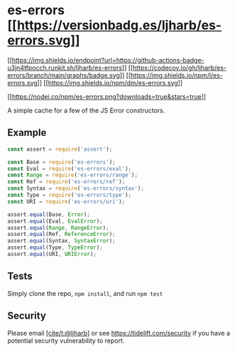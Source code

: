 * es-errors [[https://npmjs.org/package/es-errors][[[https://versionbadg.es/ljharb/es-errors.svg]]]]
:PROPERTIES:
:CUSTOM_ID: es-errors-version-badgenpm-version-svgpackage-url
:END:
[[https://github.com/ljharb/es-errors/actions][[[https://img.shields.io/endpoint?url=https://github-actions-badge-u3jn4tfpocch.runkit.sh/ljharb/es-errors]]]]
[[https://app.codecov.io/gh/ljharb/es-errors/][[[https://codecov.io/gh/ljharb/es-errors/branch/main/graphs/badge.svg]]]]
[[file:LICENSE][[[https://img.shields.io/npm/l/es-errors.svg]]]]
[[https://npm-stat.com/charts.html?package=es-errors][[[https://img.shields.io/npm/dm/es-errors.svg]]]]

[[https://npmjs.org/package/es-errors][[[https://nodei.co/npm/es-errors.png?downloads=true&stars=true]]]]

A simple cache for a few of the JS Error constructors.

** Example
:PROPERTIES:
:CUSTOM_ID: example
:END:
#+begin_src js
const assert = require('assert');

const Base = require('es-errors');
const Eval = require('es-errors/eval');
const Range = require('es-errors/range');
const Ref = require('es-errors/ref');
const Syntax = require('es-errors/syntax');
const Type = require('es-errors/type');
const URI = require('es-errors/uri');

assert.equal(Base, Error);
assert.equal(Eval, EvalError);
assert.equal(Range, RangeError);
assert.equal(Ref, ReferenceError);
assert.equal(Syntax, SyntaxError);
assert.equal(Type, TypeError);
assert.equal(URI, URIError);
#+end_src

** Tests
:PROPERTIES:
:CUSTOM_ID: tests
:END:
Simply clone the repo, =npm install=, and run =npm test=

** Security
:PROPERTIES:
:CUSTOM_ID: security
:END:
Please email [[https://github.com/ljharb][[cite/t:@ljharb]]] or see
https://tidelift.com/security if you have a potential security
vulnerability to report.
